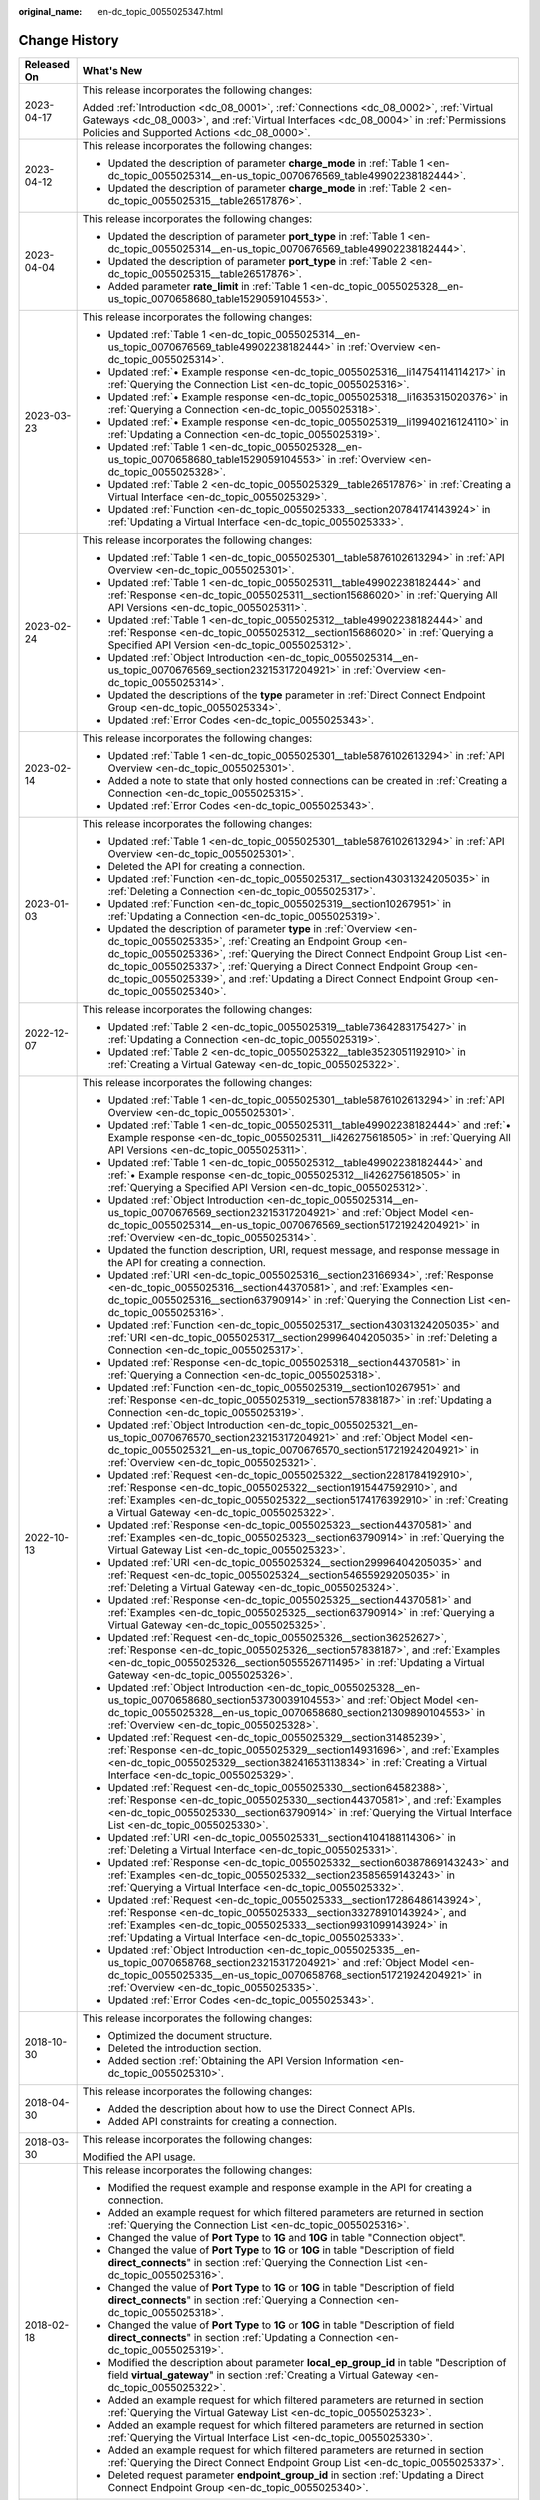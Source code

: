 :original_name: en-dc_topic_0055025347.html

.. _en-dc_topic_0055025347:

Change History
==============

+-----------------------------------+----------------------------------------------------------------------------------------------------------------------------------------------------------------------------------------------------------------------------------------------------------------------------------------------------------------------------------------------------------------------------------------------------+
| Released On                       | What's New                                                                                                                                                                                                                                                                                                                                                                                         |
+===================================+====================================================================================================================================================================================================================================================================================================================================================================================================+
| 2023-04-17                        | This release incorporates the following changes:                                                                                                                                                                                                                                                                                                                                                   |
|                                   |                                                                                                                                                                                                                                                                                                                                                                                                    |
|                                   | Added :ref:`Introduction <dc_08_0001>`, :ref:`Connections <dc_08_0002>`, :ref:`Virtual Gateways <dc_08_0003>`, and :ref:`Virtual Interfaces <dc_08_0004>` in :ref:`Permissions Policies and Supported Actions <dc_08_0000>`.                                                                                                                                                                       |
+-----------------------------------+----------------------------------------------------------------------------------------------------------------------------------------------------------------------------------------------------------------------------------------------------------------------------------------------------------------------------------------------------------------------------------------------------+
| 2023-04-12                        | This release incorporates the following changes:                                                                                                                                                                                                                                                                                                                                                   |
|                                   |                                                                                                                                                                                                                                                                                                                                                                                                    |
|                                   | -  Updated the description of parameter **charge_mode** in :ref:`Table 1 <en-dc_topic_0055025314__en-us_topic_0070676569_table49902238182444>`.                                                                                                                                                                                                                                                    |
|                                   | -  Updated the description of parameter **charge_mode** in :ref:`Table 2 <en-dc_topic_0055025315__table26517876>`.                                                                                                                                                                                                                                                                                 |
+-----------------------------------+----------------------------------------------------------------------------------------------------------------------------------------------------------------------------------------------------------------------------------------------------------------------------------------------------------------------------------------------------------------------------------------------------+
| 2023-04-04                        | This release incorporates the following changes:                                                                                                                                                                                                                                                                                                                                                   |
|                                   |                                                                                                                                                                                                                                                                                                                                                                                                    |
|                                   | -  Updated the description of parameter **port_type** in :ref:`Table 1 <en-dc_topic_0055025314__en-us_topic_0070676569_table49902238182444>`.                                                                                                                                                                                                                                                      |
|                                   | -  Updated the description of parameter **port_type** in :ref:`Table 2 <en-dc_topic_0055025315__table26517876>`.                                                                                                                                                                                                                                                                                   |
|                                   | -  Added parameter **rate_limit** in :ref:`Table 1 <en-dc_topic_0055025328__en-us_topic_0070658680_table1529059104553>`.                                                                                                                                                                                                                                                                           |
+-----------------------------------+----------------------------------------------------------------------------------------------------------------------------------------------------------------------------------------------------------------------------------------------------------------------------------------------------------------------------------------------------------------------------------------------------+
| 2023-03-23                        | This release incorporates the following changes:                                                                                                                                                                                                                                                                                                                                                   |
|                                   |                                                                                                                                                                                                                                                                                                                                                                                                    |
|                                   | -  Updated :ref:`Table 1 <en-dc_topic_0055025314__en-us_topic_0070676569_table49902238182444>` in :ref:`Overview <en-dc_topic_0055025314>`.                                                                                                                                                                                                                                                        |
|                                   | -  Updated :ref:`• Example response <en-dc_topic_0055025316__li14754114114217>` in :ref:`Querying the Connection List <en-dc_topic_0055025316>`.                                                                                                                                                                                                                                                   |
|                                   | -  Updated :ref:`• Example response <en-dc_topic_0055025318__li1635315020376>` in :ref:`Querying a Connection <en-dc_topic_0055025318>`.                                                                                                                                                                                                                                                           |
|                                   | -  Updated :ref:`• Example response <en-dc_topic_0055025319__li19940216124110>` in :ref:`Updating a Connection <en-dc_topic_0055025319>`.                                                                                                                                                                                                                                                          |
|                                   | -  Updated :ref:`Table 1 <en-dc_topic_0055025328__en-us_topic_0070658680_table1529059104553>` in :ref:`Overview <en-dc_topic_0055025328>`.                                                                                                                                                                                                                                                         |
|                                   | -  Updated :ref:`Table 2 <en-dc_topic_0055025329__table26517876>` in :ref:`Creating a Virtual Interface <en-dc_topic_0055025329>`.                                                                                                                                                                                                                                                                 |
|                                   | -  Updated :ref:`Function <en-dc_topic_0055025333__section20784174143924>` in :ref:`Updating a Virtual Interface <en-dc_topic_0055025333>`.                                                                                                                                                                                                                                                        |
+-----------------------------------+----------------------------------------------------------------------------------------------------------------------------------------------------------------------------------------------------------------------------------------------------------------------------------------------------------------------------------------------------------------------------------------------------+
| 2023-02-24                        | This release incorporates the following changes:                                                                                                                                                                                                                                                                                                                                                   |
|                                   |                                                                                                                                                                                                                                                                                                                                                                                                    |
|                                   | -  Updated :ref:`Table 1 <en-dc_topic_0055025301__table5876102613294>` in :ref:`API Overview <en-dc_topic_0055025301>`.                                                                                                                                                                                                                                                                            |
|                                   | -  Updated :ref:`Table 1 <en-dc_topic_0055025311__table49902238182444>` and :ref:`Response <en-dc_topic_0055025311__section15686020>` in :ref:`Querying All API Versions <en-dc_topic_0055025311>`.                                                                                                                                                                                                |
|                                   | -  Updated :ref:`Table 1 <en-dc_topic_0055025312__table49902238182444>` and :ref:`Response <en-dc_topic_0055025312__section15686020>` in :ref:`Querying a Specified API Version <en-dc_topic_0055025312>`.                                                                                                                                                                                         |
|                                   | -  Updated :ref:`Object Introduction <en-dc_topic_0055025314__en-us_topic_0070676569_section23215317204921>` in :ref:`Overview <en-dc_topic_0055025314>`.                                                                                                                                                                                                                                          |
|                                   | -  Updated the descriptions of the **type** parameter in :ref:`Direct Connect Endpoint Group <en-dc_topic_0055025334>`.                                                                                                                                                                                                                                                                            |
|                                   | -  Updated :ref:`Error Codes <en-dc_topic_0055025343>`.                                                                                                                                                                                                                                                                                                                                            |
+-----------------------------------+----------------------------------------------------------------------------------------------------------------------------------------------------------------------------------------------------------------------------------------------------------------------------------------------------------------------------------------------------------------------------------------------------+
| 2023-02-14                        | This release incorporates the following changes:                                                                                                                                                                                                                                                                                                                                                   |
|                                   |                                                                                                                                                                                                                                                                                                                                                                                                    |
|                                   | -  Updated :ref:`Table 1 <en-dc_topic_0055025301__table5876102613294>` in :ref:`API Overview <en-dc_topic_0055025301>`.                                                                                                                                                                                                                                                                            |
|                                   | -  Added a note to state that only hosted connections can be created in :ref:`Creating a Connection <en-dc_topic_0055025315>`.                                                                                                                                                                                                                                                                     |
|                                   | -  Updated :ref:`Error Codes <en-dc_topic_0055025343>`.                                                                                                                                                                                                                                                                                                                                            |
+-----------------------------------+----------------------------------------------------------------------------------------------------------------------------------------------------------------------------------------------------------------------------------------------------------------------------------------------------------------------------------------------------------------------------------------------------+
| 2023-01-03                        | This release incorporates the following changes:                                                                                                                                                                                                                                                                                                                                                   |
|                                   |                                                                                                                                                                                                                                                                                                                                                                                                    |
|                                   | -  Updated :ref:`Table 1 <en-dc_topic_0055025301__table5876102613294>` in :ref:`API Overview <en-dc_topic_0055025301>`.                                                                                                                                                                                                                                                                            |
|                                   | -  Deleted the API for creating a connection.                                                                                                                                                                                                                                                                                                                                                      |
|                                   | -  Updated :ref:`Function <en-dc_topic_0055025317__section43031324205035>` in :ref:`Deleting a Connection <en-dc_topic_0055025317>`.                                                                                                                                                                                                                                                               |
|                                   | -  Updated :ref:`Function <en-dc_topic_0055025319__section10267951>` in :ref:`Updating a Connection <en-dc_topic_0055025319>`.                                                                                                                                                                                                                                                                     |
|                                   | -  Updated the description of parameter **type** in :ref:`Overview <en-dc_topic_0055025335>`, :ref:`Creating an Endpoint Group <en-dc_topic_0055025336>`, :ref:`Querying the Direct Connect Endpoint Group List <en-dc_topic_0055025337>`, :ref:`Querying a Direct Connect Endpoint Group <en-dc_topic_0055025339>`, and :ref:`Updating a Direct Connect Endpoint Group <en-dc_topic_0055025340>`. |
+-----------------------------------+----------------------------------------------------------------------------------------------------------------------------------------------------------------------------------------------------------------------------------------------------------------------------------------------------------------------------------------------------------------------------------------------------+
| 2022-12-07                        | This release incorporates the following changes:                                                                                                                                                                                                                                                                                                                                                   |
|                                   |                                                                                                                                                                                                                                                                                                                                                                                                    |
|                                   | -  Updated :ref:`Table 2 <en-dc_topic_0055025319__table7364283175427>` in :ref:`Updating a Connection <en-dc_topic_0055025319>`.                                                                                                                                                                                                                                                                   |
|                                   | -  Updated :ref:`Table 2 <en-dc_topic_0055025322__table3523051192910>` in :ref:`Creating a Virtual Gateway <en-dc_topic_0055025322>`.                                                                                                                                                                                                                                                              |
+-----------------------------------+----------------------------------------------------------------------------------------------------------------------------------------------------------------------------------------------------------------------------------------------------------------------------------------------------------------------------------------------------------------------------------------------------+
| 2022-10-13                        | This release incorporates the following changes:                                                                                                                                                                                                                                                                                                                                                   |
|                                   |                                                                                                                                                                                                                                                                                                                                                                                                    |
|                                   | -  Updated :ref:`Table 1 <en-dc_topic_0055025301__table5876102613294>` in :ref:`API Overview <en-dc_topic_0055025301>`.                                                                                                                                                                                                                                                                            |
|                                   | -  Updated :ref:`Table 1 <en-dc_topic_0055025311__table49902238182444>` and :ref:`• Example response <en-dc_topic_0055025311__li426275618505>` in :ref:`Querying All API Versions <en-dc_topic_0055025311>`.                                                                                                                                                                                       |
|                                   | -  Updated :ref:`Table 1 <en-dc_topic_0055025312__table49902238182444>` and :ref:`• Example response <en-dc_topic_0055025312__li426275618505>` in :ref:`Querying a Specified API Version <en-dc_topic_0055025312>`.                                                                                                                                                                                |
|                                   | -  Updated :ref:`Object Introduction <en-dc_topic_0055025314__en-us_topic_0070676569_section23215317204921>` and :ref:`Object Model <en-dc_topic_0055025314__en-us_topic_0070676569_section51721924204921>` in :ref:`Overview <en-dc_topic_0055025314>`.                                                                                                                                           |
|                                   | -  Updated the function description, URI, request message, and response message in the API for creating a connection.                                                                                                                                                                                                                                                                              |
|                                   | -  Updated :ref:`URI <en-dc_topic_0055025316__section23166934>`, :ref:`Response <en-dc_topic_0055025316__section44370581>`, and :ref:`Examples <en-dc_topic_0055025316__section63790914>` in :ref:`Querying the Connection List <en-dc_topic_0055025316>`.                                                                                                                                         |
|                                   | -  Updated :ref:`Function <en-dc_topic_0055025317__section43031324205035>` and :ref:`URI <en-dc_topic_0055025317__section29996404205035>` in :ref:`Deleting a Connection <en-dc_topic_0055025317>`.                                                                                                                                                                                                |
|                                   | -  Updated :ref:`Response <en-dc_topic_0055025318__section44370581>` in :ref:`Querying a Connection <en-dc_topic_0055025318>`.                                                                                                                                                                                                                                                                     |
|                                   | -  Updated :ref:`Function <en-dc_topic_0055025319__section10267951>` and :ref:`Response <en-dc_topic_0055025319__section57838187>` in :ref:`Updating a Connection <en-dc_topic_0055025319>`.                                                                                                                                                                                                       |
|                                   | -  Updated :ref:`Object Introduction <en-dc_topic_0055025321__en-us_topic_0070676570_section23215317204921>` and :ref:`Object Model <en-dc_topic_0055025321__en-us_topic_0070676570_section51721924204921>` in :ref:`Overview <en-dc_topic_0055025321>`.                                                                                                                                           |
|                                   | -  Updated :ref:`Request <en-dc_topic_0055025322__section2281784192910>`, :ref:`Response <en-dc_topic_0055025322__section1915447592910>`, and :ref:`Examples <en-dc_topic_0055025322__section5174176392910>` in :ref:`Creating a Virtual Gateway <en-dc_topic_0055025322>`.                                                                                                                        |
|                                   | -  Updated :ref:`Response <en-dc_topic_0055025323__section44370581>` and :ref:`Examples <en-dc_topic_0055025323__section63790914>` in :ref:`Querying the Virtual Gateway List <en-dc_topic_0055025323>`.                                                                                                                                                                                           |
|                                   | -  Updated :ref:`URI <en-dc_topic_0055025324__section29996404205035>` and :ref:`Request <en-dc_topic_0055025324__section54655929205035>` in :ref:`Deleting a Virtual Gateway <en-dc_topic_0055025324>`.                                                                                                                                                                                            |
|                                   | -  Updated :ref:`Response <en-dc_topic_0055025325__section44370581>` and :ref:`Examples <en-dc_topic_0055025325__section63790914>` in :ref:`Querying a Virtual Gateway <en-dc_topic_0055025325>`.                                                                                                                                                                                                  |
|                                   | -  Updated :ref:`Request <en-dc_topic_0055025326__section36252627>`, :ref:`Response <en-dc_topic_0055025326__section57838187>`, and :ref:`Examples <en-dc_topic_0055025326__section5055526711495>` in :ref:`Updating a Virtual Gateway <en-dc_topic_0055025326>`.                                                                                                                                  |
|                                   | -  Updated :ref:`Object Introduction <en-dc_topic_0055025328__en-us_topic_0070658680_section53730039104553>` and :ref:`Object Model <en-dc_topic_0055025328__en-us_topic_0070658680_section21309890104553>` in :ref:`Overview <en-dc_topic_0055025328>`.                                                                                                                                           |
|                                   | -  Updated :ref:`Request <en-dc_topic_0055025329__section31485239>`, :ref:`Response <en-dc_topic_0055025329__section14931696>`, and :ref:`Examples <en-dc_topic_0055025329__section38241653113834>` in :ref:`Creating a Virtual Interface <en-dc_topic_0055025329>`.                                                                                                                               |
|                                   | -  Updated :ref:`Request <en-dc_topic_0055025330__section64582388>`, :ref:`Response <en-dc_topic_0055025330__section44370581>`, and :ref:`Examples <en-dc_topic_0055025330__section63790914>` in :ref:`Querying the Virtual Interface List <en-dc_topic_0055025330>`.                                                                                                                              |
|                                   | -  Updated :ref:`URI <en-dc_topic_0055025331__section4104188114306>` in :ref:`Deleting a Virtual Interface <en-dc_topic_0055025331>`.                                                                                                                                                                                                                                                              |
|                                   | -  Updated :ref:`Response <en-dc_topic_0055025332__section60387869143243>` and :ref:`Examples <en-dc_topic_0055025332__section23585659143243>` in :ref:`Querying a Virtual Interface <en-dc_topic_0055025332>`.                                                                                                                                                                                    |
|                                   | -  Updated :ref:`Request <en-dc_topic_0055025333__section17286486143924>`, :ref:`Response <en-dc_topic_0055025333__section33278910143924>`, and :ref:`Examples <en-dc_topic_0055025333__section9931099143924>` in :ref:`Updating a Virtual Interface <en-dc_topic_0055025333>`.                                                                                                                    |
|                                   | -  Updated :ref:`Object Introduction <en-dc_topic_0055025335__en-us_topic_0070658768_section23215317204921>` and :ref:`Object Model <en-dc_topic_0055025335__en-us_topic_0070658768_section51721924204921>` in :ref:`Overview <en-dc_topic_0055025335>`.                                                                                                                                           |
|                                   | -  Updated :ref:`Error Codes <en-dc_topic_0055025343>`.                                                                                                                                                                                                                                                                                                                                            |
+-----------------------------------+----------------------------------------------------------------------------------------------------------------------------------------------------------------------------------------------------------------------------------------------------------------------------------------------------------------------------------------------------------------------------------------------------+
| 2018-10-30                        | This release incorporates the following changes:                                                                                                                                                                                                                                                                                                                                                   |
|                                   |                                                                                                                                                                                                                                                                                                                                                                                                    |
|                                   | -  Optimized the document structure.                                                                                                                                                                                                                                                                                                                                                               |
|                                   | -  Deleted the introduction section.                                                                                                                                                                                                                                                                                                                                                               |
|                                   | -  Added section :ref:`Obtaining the API Version Information <en-dc_topic_0055025310>`.                                                                                                                                                                                                                                                                                                            |
+-----------------------------------+----------------------------------------------------------------------------------------------------------------------------------------------------------------------------------------------------------------------------------------------------------------------------------------------------------------------------------------------------------------------------------------------------+
| 2018-04-30                        | This release incorporates the following changes:                                                                                                                                                                                                                                                                                                                                                   |
|                                   |                                                                                                                                                                                                                                                                                                                                                                                                    |
|                                   | -  Added the description about how to use the Direct Connect APIs.                                                                                                                                                                                                                                                                                                                                 |
|                                   | -  Added API constraints for creating a connection.                                                                                                                                                                                                                                                                                                                                                |
+-----------------------------------+----------------------------------------------------------------------------------------------------------------------------------------------------------------------------------------------------------------------------------------------------------------------------------------------------------------------------------------------------------------------------------------------------+
| 2018-03-30                        | This release incorporates the following changes:                                                                                                                                                                                                                                                                                                                                                   |
|                                   |                                                                                                                                                                                                                                                                                                                                                                                                    |
|                                   | Modified the API usage.                                                                                                                                                                                                                                                                                                                                                                            |
+-----------------------------------+----------------------------------------------------------------------------------------------------------------------------------------------------------------------------------------------------------------------------------------------------------------------------------------------------------------------------------------------------------------------------------------------------+
| 2018-02-18                        | This release incorporates the following changes:                                                                                                                                                                                                                                                                                                                                                   |
|                                   |                                                                                                                                                                                                                                                                                                                                                                                                    |
|                                   | -  Modified the request example and response example in the API for creating a connection.                                                                                                                                                                                                                                                                                                         |
|                                   | -  Added an example request for which filtered parameters are returned in section :ref:`Querying the Connection List <en-dc_topic_0055025316>`.                                                                                                                                                                                                                                                    |
|                                   | -  Changed the value of **Port Type** to **1G** and **10G** in table "Connection object".                                                                                                                                                                                                                                                                                                          |
|                                   | -  Changed the value of **Port Type** to **1G** or **10G** in table "Description of field **direct_connects**" in section :ref:`Querying the Connection List <en-dc_topic_0055025316>`.                                                                                                                                                                                                            |
|                                   | -  Changed the value of **Port Type** to **1G** or **10G** in table "Description of field **direct_connects**" in section :ref:`Querying a Connection <en-dc_topic_0055025318>`.                                                                                                                                                                                                                   |
|                                   | -  Changed the value of **Port Type** to **1G** or **10G** in table "Description of field **direct_connects**" in section :ref:`Updating a Connection <en-dc_topic_0055025319>`.                                                                                                                                                                                                                   |
|                                   | -  Modified the description about parameter **local_ep_group_id** in table "Description of field **virtual_gateway**" in section :ref:`Creating a Virtual Gateway <en-dc_topic_0055025322>`.                                                                                                                                                                                                       |
|                                   | -  Added an example request for which filtered parameters are returned in section :ref:`Querying the Virtual Gateway List <en-dc_topic_0055025323>`.                                                                                                                                                                                                                                               |
|                                   | -  Added an example request for which filtered parameters are returned in section :ref:`Querying the Virtual Interface List <en-dc_topic_0055025330>`.                                                                                                                                                                                                                                             |
|                                   | -  Added an example request for which filtered parameters are returned in section :ref:`Querying the Direct Connect Endpoint Group List <en-dc_topic_0055025337>`.                                                                                                                                                                                                                                 |
|                                   | -  Deleted request parameter **endpoint_group_id** in section :ref:`Updating a Direct Connect Endpoint Group <en-dc_topic_0055025340>`.                                                                                                                                                                                                                                                            |
+-----------------------------------+----------------------------------------------------------------------------------------------------------------------------------------------------------------------------------------------------------------------------------------------------------------------------------------------------------------------------------------------------------------------------------------------------+
| 2017-11-30                        | This release incorporates the following changes:                                                                                                                                                                                                                                                                                                                                                   |
|                                   |                                                                                                                                                                                                                                                                                                                                                                                                    |
|                                   | -  Updated the parameters in the "Connection object" table.                                                                                                                                                                                                                                                                                                                                        |
|                                   | -  Added parameters **type** and **ipsec_bandwidth** to the "Virtual gateway object" table.                                                                                                                                                                                                                                                                                                        |
+-----------------------------------+----------------------------------------------------------------------------------------------------------------------------------------------------------------------------------------------------------------------------------------------------------------------------------------------------------------------------------------------------------------------------------------------------+
| 2017-9-30                         | This issue is the first official release.                                                                                                                                                                                                                                                                                                                                                          |
+-----------------------------------+----------------------------------------------------------------------------------------------------------------------------------------------------------------------------------------------------------------------------------------------------------------------------------------------------------------------------------------------------------------------------------------------------+
